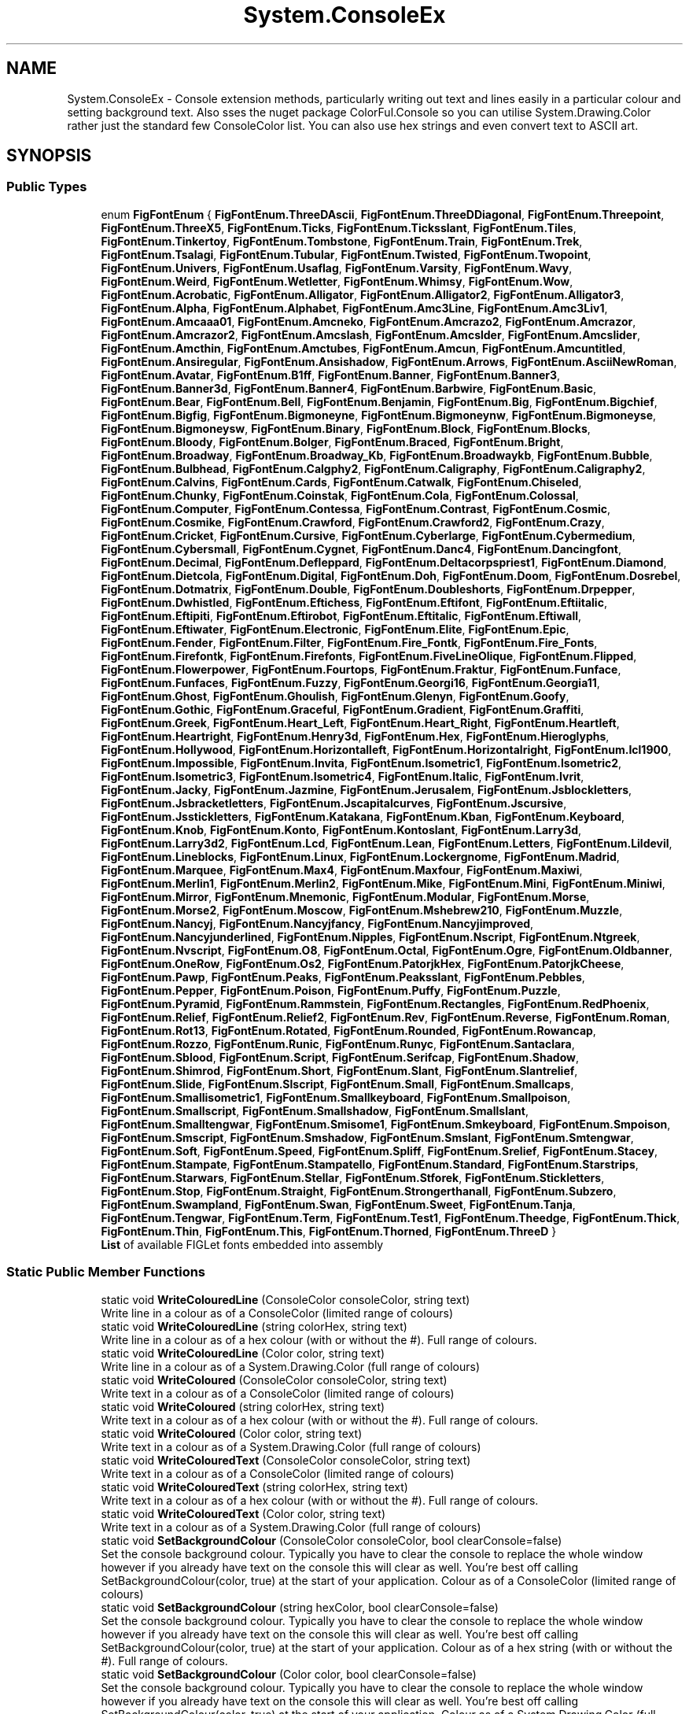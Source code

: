 .TH "System.ConsoleEx" 3 "Mon Aug 31 2020" "JB.Toolkit" \" -*- nroff -*-
.ad l
.nh
.SH NAME
System.ConsoleEx \- Console extension methods, particularly writing out text and lines easily in a particular colour and setting background text\&. Also sses the nuget package ColorFul\&.Console so you can utilise System\&.Drawing\&.Color rather just the standard few ConsoleColor list\&. You can also use hex strings and even convert text to ASCII art\&.  

.SH SYNOPSIS
.br
.PP
.SS "Public Types"

.in +1c
.ti -1c
.RI "enum \fBFigFontEnum\fP { \fBFigFontEnum\&.ThreeDAscii\fP, \fBFigFontEnum\&.ThreeDDiagonal\fP, \fBFigFontEnum\&.Threepoint\fP, \fBFigFontEnum\&.ThreeX5\fP, \fBFigFontEnum\&.Ticks\fP, \fBFigFontEnum\&.Ticksslant\fP, \fBFigFontEnum\&.Tiles\fP, \fBFigFontEnum\&.Tinkertoy\fP, \fBFigFontEnum\&.Tombstone\fP, \fBFigFontEnum\&.Train\fP, \fBFigFontEnum\&.Trek\fP, \fBFigFontEnum\&.Tsalagi\fP, \fBFigFontEnum\&.Tubular\fP, \fBFigFontEnum\&.Twisted\fP, \fBFigFontEnum\&.Twopoint\fP, \fBFigFontEnum\&.Univers\fP, \fBFigFontEnum\&.Usaflag\fP, \fBFigFontEnum\&.Varsity\fP, \fBFigFontEnum\&.Wavy\fP, \fBFigFontEnum\&.Weird\fP, \fBFigFontEnum\&.Wetletter\fP, \fBFigFontEnum\&.Whimsy\fP, \fBFigFontEnum\&.Wow\fP, \fBFigFontEnum\&.Acrobatic\fP, \fBFigFontEnum\&.Alligator\fP, \fBFigFontEnum\&.Alligator2\fP, \fBFigFontEnum\&.Alligator3\fP, \fBFigFontEnum\&.Alpha\fP, \fBFigFontEnum\&.Alphabet\fP, \fBFigFontEnum\&.Amc3Line\fP, \fBFigFontEnum\&.Amc3Liv1\fP, \fBFigFontEnum\&.Amcaaa01\fP, \fBFigFontEnum\&.Amcneko\fP, \fBFigFontEnum\&.Amcrazo2\fP, \fBFigFontEnum\&.Amcrazor\fP, \fBFigFontEnum\&.Amcrazor2\fP, \fBFigFontEnum\&.Amcslash\fP, \fBFigFontEnum\&.Amcslder\fP, \fBFigFontEnum\&.Amcslider\fP, \fBFigFontEnum\&.Amcthin\fP, \fBFigFontEnum\&.Amctubes\fP, \fBFigFontEnum\&.Amcun\fP, \fBFigFontEnum\&.Amcuntitled\fP, \fBFigFontEnum\&.Ansiregular\fP, \fBFigFontEnum\&.Ansishadow\fP, \fBFigFontEnum\&.Arrows\fP, \fBFigFontEnum\&.AsciiNewRoman\fP, \fBFigFontEnum\&.Avatar\fP, \fBFigFontEnum\&.B1ff\fP, \fBFigFontEnum\&.Banner\fP, \fBFigFontEnum\&.Banner3\fP, \fBFigFontEnum\&.Banner3d\fP, \fBFigFontEnum\&.Banner4\fP, \fBFigFontEnum\&.Barbwire\fP, \fBFigFontEnum\&.Basic\fP, \fBFigFontEnum\&.Bear\fP, \fBFigFontEnum\&.Bell\fP, \fBFigFontEnum\&.Benjamin\fP, \fBFigFontEnum\&.Big\fP, \fBFigFontEnum\&.Bigchief\fP, \fBFigFontEnum\&.Bigfig\fP, \fBFigFontEnum\&.Bigmoneyne\fP, \fBFigFontEnum\&.Bigmoneynw\fP, \fBFigFontEnum\&.Bigmoneyse\fP, \fBFigFontEnum\&.Bigmoneysw\fP, \fBFigFontEnum\&.Binary\fP, \fBFigFontEnum\&.Block\fP, \fBFigFontEnum\&.Blocks\fP, \fBFigFontEnum\&.Bloody\fP, \fBFigFontEnum\&.Bolger\fP, \fBFigFontEnum\&.Braced\fP, \fBFigFontEnum\&.Bright\fP, \fBFigFontEnum\&.Broadway\fP, \fBFigFontEnum\&.Broadway_Kb\fP, \fBFigFontEnum\&.Broadwaykb\fP, \fBFigFontEnum\&.Bubble\fP, \fBFigFontEnum\&.Bulbhead\fP, \fBFigFontEnum\&.Calgphy2\fP, \fBFigFontEnum\&.Caligraphy\fP, \fBFigFontEnum\&.Caligraphy2\fP, \fBFigFontEnum\&.Calvins\fP, \fBFigFontEnum\&.Cards\fP, \fBFigFontEnum\&.Catwalk\fP, \fBFigFontEnum\&.Chiseled\fP, \fBFigFontEnum\&.Chunky\fP, \fBFigFontEnum\&.Coinstak\fP, \fBFigFontEnum\&.Cola\fP, \fBFigFontEnum\&.Colossal\fP, \fBFigFontEnum\&.Computer\fP, \fBFigFontEnum\&.Contessa\fP, \fBFigFontEnum\&.Contrast\fP, \fBFigFontEnum\&.Cosmic\fP, \fBFigFontEnum\&.Cosmike\fP, \fBFigFontEnum\&.Crawford\fP, \fBFigFontEnum\&.Crawford2\fP, \fBFigFontEnum\&.Crazy\fP, \fBFigFontEnum\&.Cricket\fP, \fBFigFontEnum\&.Cursive\fP, \fBFigFontEnum\&.Cyberlarge\fP, \fBFigFontEnum\&.Cybermedium\fP, \fBFigFontEnum\&.Cybersmall\fP, \fBFigFontEnum\&.Cygnet\fP, \fBFigFontEnum\&.Danc4\fP, \fBFigFontEnum\&.Dancingfont\fP, \fBFigFontEnum\&.Decimal\fP, \fBFigFontEnum\&.Defleppard\fP, \fBFigFontEnum\&.Deltacorpspriest1\fP, \fBFigFontEnum\&.Diamond\fP, \fBFigFontEnum\&.Dietcola\fP, \fBFigFontEnum\&.Digital\fP, \fBFigFontEnum\&.Doh\fP, \fBFigFontEnum\&.Doom\fP, \fBFigFontEnum\&.Dosrebel\fP, \fBFigFontEnum\&.Dotmatrix\fP, \fBFigFontEnum\&.Double\fP, \fBFigFontEnum\&.Doubleshorts\fP, \fBFigFontEnum\&.Drpepper\fP, \fBFigFontEnum\&.Dwhistled\fP, \fBFigFontEnum\&.Eftichess\fP, \fBFigFontEnum\&.Eftifont\fP, \fBFigFontEnum\&.Eftiitalic\fP, \fBFigFontEnum\&.Eftipiti\fP, \fBFigFontEnum\&.Eftirobot\fP, \fBFigFontEnum\&.Eftitalic\fP, \fBFigFontEnum\&.Eftiwall\fP, \fBFigFontEnum\&.Eftiwater\fP, \fBFigFontEnum\&.Electronic\fP, \fBFigFontEnum\&.Elite\fP, \fBFigFontEnum\&.Epic\fP, \fBFigFontEnum\&.Fender\fP, \fBFigFontEnum\&.Filter\fP, \fBFigFontEnum\&.Fire_Fontk\fP, \fBFigFontEnum\&.Fire_Fonts\fP, \fBFigFontEnum\&.Firefontk\fP, \fBFigFontEnum\&.Firefonts\fP, \fBFigFontEnum\&.FiveLineOlique\fP, \fBFigFontEnum\&.Flipped\fP, \fBFigFontEnum\&.Flowerpower\fP, \fBFigFontEnum\&.Fourtops\fP, \fBFigFontEnum\&.Fraktur\fP, \fBFigFontEnum\&.Funface\fP, \fBFigFontEnum\&.Funfaces\fP, \fBFigFontEnum\&.Fuzzy\fP, \fBFigFontEnum\&.Georgi16\fP, \fBFigFontEnum\&.Georgia11\fP, \fBFigFontEnum\&.Ghost\fP, \fBFigFontEnum\&.Ghoulish\fP, \fBFigFontEnum\&.Glenyn\fP, \fBFigFontEnum\&.Goofy\fP, \fBFigFontEnum\&.Gothic\fP, \fBFigFontEnum\&.Graceful\fP, \fBFigFontEnum\&.Gradient\fP, \fBFigFontEnum\&.Graffiti\fP, \fBFigFontEnum\&.Greek\fP, \fBFigFontEnum\&.Heart_Left\fP, \fBFigFontEnum\&.Heart_Right\fP, \fBFigFontEnum\&.Heartleft\fP, \fBFigFontEnum\&.Heartright\fP, \fBFigFontEnum\&.Henry3d\fP, \fBFigFontEnum\&.Hex\fP, \fBFigFontEnum\&.Hieroglyphs\fP, \fBFigFontEnum\&.Hollywood\fP, \fBFigFontEnum\&.Horizontalleft\fP, \fBFigFontEnum\&.Horizontalright\fP, \fBFigFontEnum\&.Icl1900\fP, \fBFigFontEnum\&.Impossible\fP, \fBFigFontEnum\&.Invita\fP, \fBFigFontEnum\&.Isometric1\fP, \fBFigFontEnum\&.Isometric2\fP, \fBFigFontEnum\&.Isometric3\fP, \fBFigFontEnum\&.Isometric4\fP, \fBFigFontEnum\&.Italic\fP, \fBFigFontEnum\&.Ivrit\fP, \fBFigFontEnum\&.Jacky\fP, \fBFigFontEnum\&.Jazmine\fP, \fBFigFontEnum\&.Jerusalem\fP, \fBFigFontEnum\&.Jsblockletters\fP, \fBFigFontEnum\&.Jsbracketletters\fP, \fBFigFontEnum\&.Jscapitalcurves\fP, \fBFigFontEnum\&.Jscursive\fP, \fBFigFontEnum\&.Jsstickletters\fP, \fBFigFontEnum\&.Katakana\fP, \fBFigFontEnum\&.Kban\fP, \fBFigFontEnum\&.Keyboard\fP, \fBFigFontEnum\&.Knob\fP, \fBFigFontEnum\&.Konto\fP, \fBFigFontEnum\&.Kontoslant\fP, \fBFigFontEnum\&.Larry3d\fP, \fBFigFontEnum\&.Larry3d2\fP, \fBFigFontEnum\&.Lcd\fP, \fBFigFontEnum\&.Lean\fP, \fBFigFontEnum\&.Letters\fP, \fBFigFontEnum\&.Lildevil\fP, \fBFigFontEnum\&.Lineblocks\fP, \fBFigFontEnum\&.Linux\fP, \fBFigFontEnum\&.Lockergnome\fP, \fBFigFontEnum\&.Madrid\fP, \fBFigFontEnum\&.Marquee\fP, \fBFigFontEnum\&.Max4\fP, \fBFigFontEnum\&.Maxfour\fP, \fBFigFontEnum\&.Maxiwi\fP, \fBFigFontEnum\&.Merlin1\fP, \fBFigFontEnum\&.Merlin2\fP, \fBFigFontEnum\&.Mike\fP, \fBFigFontEnum\&.Mini\fP, \fBFigFontEnum\&.Miniwi\fP, \fBFigFontEnum\&.Mirror\fP, \fBFigFontEnum\&.Mnemonic\fP, \fBFigFontEnum\&.Modular\fP, \fBFigFontEnum\&.Morse\fP, \fBFigFontEnum\&.Morse2\fP, \fBFigFontEnum\&.Moscow\fP, \fBFigFontEnum\&.Mshebrew210\fP, \fBFigFontEnum\&.Muzzle\fP, \fBFigFontEnum\&.Nancyj\fP, \fBFigFontEnum\&.Nancyjfancy\fP, \fBFigFontEnum\&.Nancyjimproved\fP, \fBFigFontEnum\&.Nancyjunderlined\fP, \fBFigFontEnum\&.Nipples\fP, \fBFigFontEnum\&.Nscript\fP, \fBFigFontEnum\&.Ntgreek\fP, \fBFigFontEnum\&.Nvscript\fP, \fBFigFontEnum\&.O8\fP, \fBFigFontEnum\&.Octal\fP, \fBFigFontEnum\&.Ogre\fP, \fBFigFontEnum\&.Oldbanner\fP, \fBFigFontEnum\&.OneRow\fP, \fBFigFontEnum\&.Os2\fP, \fBFigFontEnum\&.PatorjkHex\fP, \fBFigFontEnum\&.PatorjkCheese\fP, \fBFigFontEnum\&.Pawp\fP, \fBFigFontEnum\&.Peaks\fP, \fBFigFontEnum\&.Peaksslant\fP, \fBFigFontEnum\&.Pebbles\fP, \fBFigFontEnum\&.Pepper\fP, \fBFigFontEnum\&.Poison\fP, \fBFigFontEnum\&.Puffy\fP, \fBFigFontEnum\&.Puzzle\fP, \fBFigFontEnum\&.Pyramid\fP, \fBFigFontEnum\&.Rammstein\fP, \fBFigFontEnum\&.Rectangles\fP, \fBFigFontEnum\&.RedPhoenix\fP, \fBFigFontEnum\&.Relief\fP, \fBFigFontEnum\&.Relief2\fP, \fBFigFontEnum\&.Rev\fP, \fBFigFontEnum\&.Reverse\fP, \fBFigFontEnum\&.Roman\fP, \fBFigFontEnum\&.Rot13\fP, \fBFigFontEnum\&.Rotated\fP, \fBFigFontEnum\&.Rounded\fP, \fBFigFontEnum\&.Rowancap\fP, \fBFigFontEnum\&.Rozzo\fP, \fBFigFontEnum\&.Runic\fP, \fBFigFontEnum\&.Runyc\fP, \fBFigFontEnum\&.Santaclara\fP, \fBFigFontEnum\&.Sblood\fP, \fBFigFontEnum\&.Script\fP, \fBFigFontEnum\&.Serifcap\fP, \fBFigFontEnum\&.Shadow\fP, \fBFigFontEnum\&.Shimrod\fP, \fBFigFontEnum\&.Short\fP, \fBFigFontEnum\&.Slant\fP, \fBFigFontEnum\&.Slantrelief\fP, \fBFigFontEnum\&.Slide\fP, \fBFigFontEnum\&.Slscript\fP, \fBFigFontEnum\&.Small\fP, \fBFigFontEnum\&.Smallcaps\fP, \fBFigFontEnum\&.Smallisometric1\fP, \fBFigFontEnum\&.Smallkeyboard\fP, \fBFigFontEnum\&.Smallpoison\fP, \fBFigFontEnum\&.Smallscript\fP, \fBFigFontEnum\&.Smallshadow\fP, \fBFigFontEnum\&.Smallslant\fP, \fBFigFontEnum\&.Smalltengwar\fP, \fBFigFontEnum\&.Smisome1\fP, \fBFigFontEnum\&.Smkeyboard\fP, \fBFigFontEnum\&.Smpoison\fP, \fBFigFontEnum\&.Smscript\fP, \fBFigFontEnum\&.Smshadow\fP, \fBFigFontEnum\&.Smslant\fP, \fBFigFontEnum\&.Smtengwar\fP, \fBFigFontEnum\&.Soft\fP, \fBFigFontEnum\&.Speed\fP, \fBFigFontEnum\&.Spliff\fP, \fBFigFontEnum\&.Srelief\fP, \fBFigFontEnum\&.Stacey\fP, \fBFigFontEnum\&.Stampate\fP, \fBFigFontEnum\&.Stampatello\fP, \fBFigFontEnum\&.Standard\fP, \fBFigFontEnum\&.Starstrips\fP, \fBFigFontEnum\&.Starwars\fP, \fBFigFontEnum\&.Stellar\fP, \fBFigFontEnum\&.Stforek\fP, \fBFigFontEnum\&.Stickletters\fP, \fBFigFontEnum\&.Stop\fP, \fBFigFontEnum\&.Straight\fP, \fBFigFontEnum\&.Strongerthanall\fP, \fBFigFontEnum\&.Subzero\fP, \fBFigFontEnum\&.Swampland\fP, \fBFigFontEnum\&.Swan\fP, \fBFigFontEnum\&.Sweet\fP, \fBFigFontEnum\&.Tanja\fP, \fBFigFontEnum\&.Tengwar\fP, \fBFigFontEnum\&.Term\fP, \fBFigFontEnum\&.Test1\fP, \fBFigFontEnum\&.Theedge\fP, \fBFigFontEnum\&.Thick\fP, \fBFigFontEnum\&.Thin\fP, \fBFigFontEnum\&.This\fP, \fBFigFontEnum\&.Thorned\fP, \fBFigFontEnum\&.ThreeD\fP }"
.br
.RI "\fBList\fP of available FIGLet fonts embedded into assembly "
.in -1c
.SS "Static Public Member Functions"

.in +1c
.ti -1c
.RI "static void \fBWriteColouredLine\fP (ConsoleColor consoleColor, string text)"
.br
.RI "Write line in a colour as of a ConsoleColor (limited range of colours) "
.ti -1c
.RI "static void \fBWriteColouredLine\fP (string colorHex, string text)"
.br
.RI "Write line in a colour as of a hex colour (with or without the #)\&. Full range of colours\&. "
.ti -1c
.RI "static void \fBWriteColouredLine\fP (Color color, string text)"
.br
.RI "Write line in a colour as of a System\&.Drawing\&.Color (full range of colours) "
.ti -1c
.RI "static void \fBWriteColoured\fP (ConsoleColor consoleColor, string text)"
.br
.RI "Write text in a colour as of a ConsoleColor (limited range of colours) "
.ti -1c
.RI "static void \fBWriteColoured\fP (string colorHex, string text)"
.br
.RI "Write text in a colour as of a hex colour (with or without the #)\&. Full range of colours\&. "
.ti -1c
.RI "static void \fBWriteColoured\fP (Color color, string text)"
.br
.RI "Write text in a colour as of a System\&.Drawing\&.Color (full range of colours) "
.ti -1c
.RI "static void \fBWriteColouredText\fP (ConsoleColor consoleColor, string text)"
.br
.RI "Write text in a colour as of a ConsoleColor (limited range of colours) "
.ti -1c
.RI "static void \fBWriteColouredText\fP (string colorHex, string text)"
.br
.RI "Write text in a colour as of a hex colour (with or without the #)\&. Full range of colours\&. "
.ti -1c
.RI "static void \fBWriteColouredText\fP (Color color, string text)"
.br
.RI "Write text in a colour as of a System\&.Drawing\&.Color (full range of colours) "
.ti -1c
.RI "static void \fBSetBackgroundColour\fP (ConsoleColor consoleColor, bool clearConsole=false)"
.br
.RI "Set the console background colour\&. Typically you have to clear the console to replace the whole window however if you already have text on the console this will clear as well\&. You're best off calling SetBackgroundColour(color, true) at the start of your application\&. Colour as of a ConsoleColor (limited range of colours) "
.ti -1c
.RI "static void \fBSetBackgroundColour\fP (string hexColor, bool clearConsole=false)"
.br
.RI "Set the console background colour\&. Typically you have to clear the console to replace the whole window however if you already have text on the console this will clear as well\&. You're best off calling SetBackgroundColour(color, true) at the start of your application\&. Colour as of a hex string (with or without the #)\&. Full range of colours\&. "
.ti -1c
.RI "static void \fBSetBackgroundColour\fP (Color color, bool clearConsole=false)"
.br
.RI "Set the console background colour\&. Typically you have to clear the console to replace the whole window however if you already have text on the console this will clear as well\&. You're best off calling SetBackgroundColour(color, true) at the start of your application\&. Colour as of a System\&.Drawing\&.Color (full range of colours) "
.ti -1c
.RI "static void \fBSetupBetterConsole\fP ()"
.br
.RI "Set the background colour to a nice dark grey, centre the console and disable the cursor "
.ti -1c
.RI "static void \fBWriteAsciiArt\fP (\fBFigFontEnum\fP font, ConsoleColor consoleColor, string text)"
.br
.RI "Produce ASCII art text\&. Use a range of FIGlet fonts easily set via enum list\&. "
.ti -1c
.RI "static void \fBWriteAsciiArt\fP (\fBFigFontEnum\fP font, string hexColor, string text)"
.br
.RI "Produce ASCII art text\&. Use a range of FIGlet fonts easily set via enum list\&. "
.ti -1c
.RI "static void \fBWriteAsciiArt\fP (\fBFigFontEnum\fP font, Color color, string text)"
.br
.RI "Produce ASCII art text\&. Use a range of FIGlet fonts easily set via enum list\&. "
.ti -1c
.RI "static void \fBWriteAsciiArt\fP (ConsoleColor consoleColor, string text)"
.br
.RI "Produce ASCII art text (default font)\&. "
.ti -1c
.RI "static void \fBWriteAsciiArt\fP (string hexColor, string text)"
.br
.RI "Produce ASCII art text (default font)\&. "
.ti -1c
.RI "static void \fBWriteAsciiArt\fP (Color color, string text)"
.br
.RI "Produce ASCII art text (default font)\&. "
.ti -1c
.RI "static void \fBDisableCursor\fP ()"
.br
.ti -1c
.RI "static void \fBEnableCursor\fP ()"
.br
.ti -1c
.RI "static void \fBShowSpinner\fP ()"
.br
.RI "Shows an animated spinner "
.ti -1c
.RI "static void \fBStopSpinner\fP ()"
.br
.RI "Stops the animated spinner "
.ti -1c
.RI "static void \fBCentreConsole\fP ()"
.br
.RI "Centres the console in the the middle of the screen\&. You'll have to add a reference to System\&.Windows\&.Forms\&. "
.in -1c
.SH "Detailed Description"
.PP 
Console extension methods, particularly writing out text and lines easily in a particular colour and setting background text\&. Also sses the nuget package ColorFul\&.Console so you can utilise System\&.Drawing\&.Color rather just the standard few ConsoleColor list\&. You can also use hex strings and even convert text to ASCII art\&. 


.SH "Member Enumeration Documentation"
.PP 
.SS "enum \fBSystem\&.ConsoleEx\&.FigFontEnum\fP\fC [strong]\fP"

.PP
\fBList\fP of available FIGLet fonts embedded into assembly 
.PP
\fBEnumerator\fP
.in +1c
.TP
\fB\fIThreeDAscii \fP\fP
.TP
\fB\fIThreeDDiagonal \fP\fP
.TP
\fB\fIThreepoint \fP\fP
.TP
\fB\fIThreeX5 \fP\fP
.TP
\fB\fITicks \fP\fP
.TP
\fB\fITicksslant \fP\fP
.TP
\fB\fITiles \fP\fP
.TP
\fB\fITinkertoy \fP\fP
.TP
\fB\fITombstone \fP\fP
.TP
\fB\fITrain \fP\fP
.TP
\fB\fITrek \fP\fP
.TP
\fB\fITsalagi \fP\fP
.TP
\fB\fITubular \fP\fP
.TP
\fB\fITwisted \fP\fP
.TP
\fB\fITwopoint \fP\fP
.TP
\fB\fIUnivers \fP\fP
.TP
\fB\fIUsaflag \fP\fP
.TP
\fB\fIVarsity \fP\fP
.TP
\fB\fIWavy \fP\fP
.TP
\fB\fIWeird \fP\fP
.TP
\fB\fIWetletter \fP\fP
.TP
\fB\fIWhimsy \fP\fP
.TP
\fB\fIWow \fP\fP
.TP
\fB\fIAcrobatic \fP\fP
.TP
\fB\fIAlligator \fP\fP
.TP
\fB\fIAlligator2 \fP\fP
.TP
\fB\fIAlligator3 \fP\fP
.TP
\fB\fIAlpha \fP\fP
.TP
\fB\fIAlphabet \fP\fP
.TP
\fB\fIAmc3Line \fP\fP
.TP
\fB\fIAmc3Liv1 \fP\fP
.TP
\fB\fIAmcaaa01 \fP\fP
.TP
\fB\fIAmcneko \fP\fP
.TP
\fB\fIAmcrazo2 \fP\fP
.TP
\fB\fIAmcrazor \fP\fP
.TP
\fB\fIAmcrazor2 \fP\fP
.TP
\fB\fIAmcslash \fP\fP
.TP
\fB\fIAmcslder \fP\fP
.TP
\fB\fIAmcslider \fP\fP
.TP
\fB\fIAmcthin \fP\fP
.TP
\fB\fIAmctubes \fP\fP
.TP
\fB\fIAmcun \fP\fP
.TP
\fB\fIAmcuntitled \fP\fP
.TP
\fB\fIAnsiregular \fP\fP
.TP
\fB\fIAnsishadow \fP\fP
.TP
\fB\fIArrows \fP\fP
.TP
\fB\fIAsciiNewRoman \fP\fP
.TP
\fB\fIAvatar \fP\fP
.TP
\fB\fIB1ff \fP\fP
.TP
\fB\fIBanner \fP\fP
.TP
\fB\fIBanner3 \fP\fP
.TP
\fB\fIBanner3d \fP\fP
.TP
\fB\fIBanner4 \fP\fP
.TP
\fB\fIBarbwire \fP\fP
.TP
\fB\fIBasic \fP\fP
.TP
\fB\fIBear \fP\fP
.TP
\fB\fIBell \fP\fP
.TP
\fB\fIBenjamin \fP\fP
.TP
\fB\fIBig \fP\fP
.TP
\fB\fIBigchief \fP\fP
.TP
\fB\fIBigfig \fP\fP
.TP
\fB\fIBigmoneyne \fP\fP
.TP
\fB\fIBigmoneynw \fP\fP
.TP
\fB\fIBigmoneyse \fP\fP
.TP
\fB\fIBigmoneysw \fP\fP
.TP
\fB\fIBinary \fP\fP
.TP
\fB\fIBlock \fP\fP
.TP
\fB\fIBlocks \fP\fP
.TP
\fB\fIBloody \fP\fP
.TP
\fB\fIBolger \fP\fP
.TP
\fB\fIBraced \fP\fP
.TP
\fB\fIBright \fP\fP
.TP
\fB\fIBroadway \fP\fP
.TP
\fB\fIBroadway_Kb \fP\fP
.TP
\fB\fIBroadwaykb \fP\fP
.TP
\fB\fIBubble \fP\fP
.TP
\fB\fIBulbhead \fP\fP
.TP
\fB\fICalgphy2 \fP\fP
.TP
\fB\fICaligraphy \fP\fP
.TP
\fB\fICaligraphy2 \fP\fP
.TP
\fB\fICalvins \fP\fP
.TP
\fB\fICards \fP\fP
.TP
\fB\fICatwalk \fP\fP
.TP
\fB\fIChiseled \fP\fP
.TP
\fB\fIChunky \fP\fP
.TP
\fB\fICoinstak \fP\fP
.TP
\fB\fICola \fP\fP
.TP
\fB\fIColossal \fP\fP
.TP
\fB\fIComputer \fP\fP
.TP
\fB\fIContessa \fP\fP
.TP
\fB\fIContrast \fP\fP
.TP
\fB\fICosmic \fP\fP
.TP
\fB\fICosmike \fP\fP
.TP
\fB\fICrawford \fP\fP
.TP
\fB\fICrawford2 \fP\fP
.TP
\fB\fICrazy \fP\fP
.TP
\fB\fICricket \fP\fP
.TP
\fB\fICursive \fP\fP
.TP
\fB\fICyberlarge \fP\fP
.TP
\fB\fICybermedium \fP\fP
.TP
\fB\fICybersmall \fP\fP
.TP
\fB\fICygnet \fP\fP
.TP
\fB\fIDanc4 \fP\fP
.TP
\fB\fIDancingfont \fP\fP
.TP
\fB\fIDecimal \fP\fP
.TP
\fB\fIDefleppard \fP\fP
.TP
\fB\fIDeltacorpspriest1 \fP\fP
.TP
\fB\fIDiamond \fP\fP
.TP
\fB\fIDietcola \fP\fP
.TP
\fB\fIDigital \fP\fP
.TP
\fB\fIDoh \fP\fP
.TP
\fB\fIDoom \fP\fP
.TP
\fB\fIDosrebel \fP\fP
.TP
\fB\fIDotmatrix \fP\fP
.TP
\fB\fIDouble \fP\fP
.TP
\fB\fIDoubleshorts \fP\fP
.TP
\fB\fIDrpepper \fP\fP
.TP
\fB\fIDwhistled \fP\fP
.TP
\fB\fIEftichess \fP\fP
.TP
\fB\fIEftifont \fP\fP
.TP
\fB\fIEftiitalic \fP\fP
.TP
\fB\fIEftipiti \fP\fP
.TP
\fB\fIEftirobot \fP\fP
.TP
\fB\fIEftitalic \fP\fP
.TP
\fB\fIEftiwall \fP\fP
.TP
\fB\fIEftiwater \fP\fP
.TP
\fB\fIElectronic \fP\fP
.TP
\fB\fIElite \fP\fP
.TP
\fB\fIEpic \fP\fP
.TP
\fB\fIFender \fP\fP
.TP
\fB\fIFilter \fP\fP
.TP
\fB\fIFire_Fontk \fP\fP
.TP
\fB\fIFire_Fonts \fP\fP
.TP
\fB\fIFirefontk \fP\fP
.TP
\fB\fIFirefonts \fP\fP
.TP
\fB\fIFiveLineOlique \fP\fP
.TP
\fB\fIFlipped \fP\fP
.TP
\fB\fIFlowerpower \fP\fP
.TP
\fB\fIFourtops \fP\fP
.TP
\fB\fIFraktur \fP\fP
.TP
\fB\fIFunface \fP\fP
.TP
\fB\fIFunfaces \fP\fP
.TP
\fB\fIFuzzy \fP\fP
.TP
\fB\fIGeorgi16 \fP\fP
.TP
\fB\fIGeorgia11 \fP\fP
.TP
\fB\fIGhost \fP\fP
.TP
\fB\fIGhoulish \fP\fP
.TP
\fB\fIGlenyn \fP\fP
.TP
\fB\fIGoofy \fP\fP
.TP
\fB\fIGothic \fP\fP
.TP
\fB\fIGraceful \fP\fP
.TP
\fB\fIGradient \fP\fP
.TP
\fB\fIGraffiti \fP\fP
.TP
\fB\fIGreek \fP\fP
.TP
\fB\fIHeart_Left \fP\fP
.TP
\fB\fIHeart_Right \fP\fP
.TP
\fB\fIHeartleft \fP\fP
.TP
\fB\fIHeartright \fP\fP
.TP
\fB\fIHenry3d \fP\fP
.TP
\fB\fIHex \fP\fP
.TP
\fB\fIHieroglyphs \fP\fP
.TP
\fB\fIHollywood \fP\fP
.TP
\fB\fIHorizontalleft \fP\fP
.TP
\fB\fIHorizontalright \fP\fP
.TP
\fB\fIIcl1900 \fP\fP
.TP
\fB\fIImpossible \fP\fP
.TP
\fB\fIInvita \fP\fP
.TP
\fB\fIIsometric1 \fP\fP
.TP
\fB\fIIsometric2 \fP\fP
.TP
\fB\fIIsometric3 \fP\fP
.TP
\fB\fIIsometric4 \fP\fP
.TP
\fB\fIItalic \fP\fP
.TP
\fB\fIIvrit \fP\fP
.TP
\fB\fIJacky \fP\fP
.TP
\fB\fIJazmine \fP\fP
.TP
\fB\fIJerusalem \fP\fP
.TP
\fB\fIJsblockletters \fP\fP
.TP
\fB\fIJsbracketletters \fP\fP
.TP
\fB\fIJscapitalcurves \fP\fP
.TP
\fB\fIJscursive \fP\fP
.TP
\fB\fIJsstickletters \fP\fP
.TP
\fB\fIKatakana \fP\fP
.TP
\fB\fIKban \fP\fP
.TP
\fB\fIKeyboard \fP\fP
.TP
\fB\fIKnob \fP\fP
.TP
\fB\fIKonto \fP\fP
.TP
\fB\fIKontoslant \fP\fP
.TP
\fB\fILarry3d \fP\fP
.TP
\fB\fILarry3d2 \fP\fP
.TP
\fB\fILcd \fP\fP
.TP
\fB\fILean \fP\fP
.TP
\fB\fILetters \fP\fP
.TP
\fB\fILildevil \fP\fP
.TP
\fB\fILineblocks \fP\fP
.TP
\fB\fILinux \fP\fP
.TP
\fB\fILockergnome \fP\fP
.TP
\fB\fIMadrid \fP\fP
.TP
\fB\fIMarquee \fP\fP
.TP
\fB\fIMax4 \fP\fP
.TP
\fB\fIMaxfour \fP\fP
.TP
\fB\fIMaxiwi \fP\fP
.TP
\fB\fIMerlin1 \fP\fP
.TP
\fB\fIMerlin2 \fP\fP
.TP
\fB\fIMike \fP\fP
.TP
\fB\fIMini \fP\fP
.TP
\fB\fIMiniwi \fP\fP
.TP
\fB\fIMirror \fP\fP
.TP
\fB\fIMnemonic \fP\fP
.TP
\fB\fIModular \fP\fP
.TP
\fB\fIMorse \fP\fP
.TP
\fB\fIMorse2 \fP\fP
.TP
\fB\fIMoscow \fP\fP
.TP
\fB\fIMshebrew210 \fP\fP
.TP
\fB\fIMuzzle \fP\fP
.TP
\fB\fINancyj \fP\fP
.TP
\fB\fINancyjfancy \fP\fP
.TP
\fB\fINancyjimproved \fP\fP
.TP
\fB\fINancyjunderlined \fP\fP
.TP
\fB\fINipples \fP\fP
.TP
\fB\fINscript \fP\fP
.TP
\fB\fINtgreek \fP\fP
.TP
\fB\fINvscript \fP\fP
.TP
\fB\fIO8 \fP\fP
.TP
\fB\fIOctal \fP\fP
.TP
\fB\fIOgre \fP\fP
.TP
\fB\fIOldbanner \fP\fP
.TP
\fB\fIOneRow \fP\fP
.TP
\fB\fIOs2 \fP\fP
.TP
\fB\fIPatorjkHex \fP\fP
.TP
\fB\fIPatorjkCheese \fP\fP
.TP
\fB\fIPawp \fP\fP
.TP
\fB\fIPeaks \fP\fP
.TP
\fB\fIPeaksslant \fP\fP
.TP
\fB\fIPebbles \fP\fP
.TP
\fB\fIPepper \fP\fP
.TP
\fB\fIPoison \fP\fP
.TP
\fB\fIPuffy \fP\fP
.TP
\fB\fIPuzzle \fP\fP
.TP
\fB\fIPyramid \fP\fP
.TP
\fB\fIRammstein \fP\fP
.TP
\fB\fIRectangles \fP\fP
.TP
\fB\fIRedPhoenix \fP\fP
.TP
\fB\fIRelief \fP\fP
.TP
\fB\fIRelief2 \fP\fP
.TP
\fB\fIRev \fP\fP
.TP
\fB\fIReverse \fP\fP
.TP
\fB\fIRoman \fP\fP
.TP
\fB\fIRot13 \fP\fP
.TP
\fB\fIRotated \fP\fP
.TP
\fB\fIRounded \fP\fP
.TP
\fB\fIRowancap \fP\fP
.TP
\fB\fIRozzo \fP\fP
.TP
\fB\fIRunic \fP\fP
.TP
\fB\fIRunyc \fP\fP
.TP
\fB\fISantaclara \fP\fP
.TP
\fB\fISblood \fP\fP
.TP
\fB\fIScript \fP\fP
.TP
\fB\fISerifcap \fP\fP
.TP
\fB\fIShadow \fP\fP
.TP
\fB\fIShimrod \fP\fP
.TP
\fB\fIShort \fP\fP
.TP
\fB\fISlant \fP\fP
.TP
\fB\fISlantrelief \fP\fP
.TP
\fB\fISlide \fP\fP
.TP
\fB\fISlscript \fP\fP
.TP
\fB\fISmall \fP\fP
.TP
\fB\fISmallcaps \fP\fP
.TP
\fB\fISmallisometric1 \fP\fP
.TP
\fB\fISmallkeyboard \fP\fP
.TP
\fB\fISmallpoison \fP\fP
.TP
\fB\fISmallscript \fP\fP
.TP
\fB\fISmallshadow \fP\fP
.TP
\fB\fISmallslant \fP\fP
.TP
\fB\fISmalltengwar \fP\fP
.TP
\fB\fISmisome1 \fP\fP
.TP
\fB\fISmkeyboard \fP\fP
.TP
\fB\fISmpoison \fP\fP
.TP
\fB\fISmscript \fP\fP
.TP
\fB\fISmshadow \fP\fP
.TP
\fB\fISmslant \fP\fP
.TP
\fB\fISmtengwar \fP\fP
.TP
\fB\fISoft \fP\fP
.TP
\fB\fISpeed \fP\fP
.TP
\fB\fISpliff \fP\fP
.TP
\fB\fISrelief \fP\fP
.TP
\fB\fIStacey \fP\fP
.TP
\fB\fIStampate \fP\fP
.TP
\fB\fIStampatello \fP\fP
.TP
\fB\fIStandard \fP\fP
.TP
\fB\fIStarstrips \fP\fP
.TP
\fB\fIStarwars \fP\fP
.TP
\fB\fIStellar \fP\fP
.TP
\fB\fIStforek \fP\fP
.TP
\fB\fIStickletters \fP\fP
.TP
\fB\fIStop \fP\fP
.TP
\fB\fIStraight \fP\fP
.TP
\fB\fIStrongerthanall \fP\fP
.TP
\fB\fISubzero \fP\fP
.TP
\fB\fISwampland \fP\fP
.TP
\fB\fISwan \fP\fP
.TP
\fB\fISweet \fP\fP
.TP
\fB\fITanja \fP\fP
.TP
\fB\fITengwar \fP\fP
.TP
\fB\fITerm \fP\fP
.TP
\fB\fITest1 \fP\fP
.TP
\fB\fITheedge \fP\fP
.TP
\fB\fIThick \fP\fP
.TP
\fB\fIThin \fP\fP
.TP
\fB\fIThis \fP\fP
.TP
\fB\fIThorned \fP\fP
.TP
\fB\fIThreeD \fP\fP
.SH "Member Function Documentation"
.PP 
.SS "static void System\&.ConsoleEx\&.CentreConsole ()\fC [static]\fP"

.PP
Centres the console in the the middle of the screen\&. You'll have to add a reference to System\&.Windows\&.Forms\&. 
.SS "static void System\&.ConsoleEx\&.DisableCursor ()\fC [static]\fP"

.SS "static void System\&.ConsoleEx\&.EnableCursor ()\fC [static]\fP"

.SS "static void System\&.ConsoleEx\&.SetBackgroundColour (Color color, bool clearConsole = \fCfalse\fP)\fC [static]\fP"

.PP
Set the console background colour\&. Typically you have to clear the console to replace the whole window however if you already have text on the console this will clear as well\&. You're best off calling SetBackgroundColour(color, true) at the start of your application\&. Colour as of a System\&.Drawing\&.Color (full range of colours) 
.PP
\fBParameters\fP
.RS 4
\fIclearConsole\fP 
.RE
.PP

.SS "static void System\&.ConsoleEx\&.SetBackgroundColour (ConsoleColor consoleColor, bool clearConsole = \fCfalse\fP)\fC [static]\fP"

.PP
Set the console background colour\&. Typically you have to clear the console to replace the whole window however if you already have text on the console this will clear as well\&. You're best off calling SetBackgroundColour(color, true) at the start of your application\&. Colour as of a ConsoleColor (limited range of colours) 
.PP
\fBParameters\fP
.RS 4
\fIclearConsole\fP 
.RE
.PP

.SS "static void System\&.ConsoleEx\&.SetBackgroundColour (string hexColor, bool clearConsole = \fCfalse\fP)\fC [static]\fP"

.PP
Set the console background colour\&. Typically you have to clear the console to replace the whole window however if you already have text on the console this will clear as well\&. You're best off calling SetBackgroundColour(color, true) at the start of your application\&. Colour as of a hex string (with or without the #)\&. Full range of colours\&. 
.PP
\fBParameters\fP
.RS 4
\fIclearConsole\fP 
.RE
.PP

.SS "static void System\&.ConsoleEx\&.SetupBetterConsole ()\fC [static]\fP"

.PP
Set the background colour to a nice dark grey, centre the console and disable the cursor 
.SS "static void System\&.ConsoleEx\&.ShowSpinner ()\fC [static]\fP"

.PP
Shows an animated spinner 
.SS "static void System\&.ConsoleEx\&.StopSpinner ()\fC [static]\fP"

.PP
Stops the animated spinner 
.SS "static void System\&.ConsoleEx\&.WriteAsciiArt (Color color, string text)\fC [static]\fP"

.PP
Produce ASCII art text (default font)\&. 
.SS "static void System\&.ConsoleEx\&.WriteAsciiArt (ConsoleColor consoleColor, string text)\fC [static]\fP"

.PP
Produce ASCII art text (default font)\&. 
.SS "static void System\&.ConsoleEx\&.WriteAsciiArt (\fBFigFontEnum\fP font, Color color, string text)\fC [static]\fP"

.PP
Produce ASCII art text\&. Use a range of FIGlet fonts easily set via enum list\&. 
.PP
\fBParameters\fP
.RS 4
\fIfont\fP FIGlet Font enum
.RE
.PP

.SS "static void System\&.ConsoleEx\&.WriteAsciiArt (\fBFigFontEnum\fP font, ConsoleColor consoleColor, string text)\fC [static]\fP"

.PP
Produce ASCII art text\&. Use a range of FIGlet fonts easily set via enum list\&. 
.PP
\fBParameters\fP
.RS 4
\fIfont\fP FIGlet Font enum
.RE
.PP

.SS "static void System\&.ConsoleEx\&.WriteAsciiArt (\fBFigFontEnum\fP font, string hexColor, string text)\fC [static]\fP"

.PP
Produce ASCII art text\&. Use a range of FIGlet fonts easily set via enum list\&. 
.PP
\fBParameters\fP
.RS 4
\fIfont\fP FIGlet Font enum
.RE
.PP

.SS "static void System\&.ConsoleEx\&.WriteAsciiArt (string hexColor, string text)\fC [static]\fP"

.PP
Produce ASCII art text (default font)\&. 
.SS "static void System\&.ConsoleEx\&.WriteColoured (Color color, string text)\fC [static]\fP"

.PP
Write text in a colour as of a System\&.Drawing\&.Color (full range of colours) 
.SS "static void System\&.ConsoleEx\&.WriteColoured (ConsoleColor consoleColor, string text)\fC [static]\fP"

.PP
Write text in a colour as of a ConsoleColor (limited range of colours) 
.SS "static void System\&.ConsoleEx\&.WriteColoured (string colorHex, string text)\fC [static]\fP"

.PP
Write text in a colour as of a hex colour (with or without the #)\&. Full range of colours\&. 
.SS "static void System\&.ConsoleEx\&.WriteColouredLine (Color color, string text)\fC [static]\fP"

.PP
Write line in a colour as of a System\&.Drawing\&.Color (full range of colours) 
.SS "static void System\&.ConsoleEx\&.WriteColouredLine (ConsoleColor consoleColor, string text)\fC [static]\fP"

.PP
Write line in a colour as of a ConsoleColor (limited range of colours) 
.SS "static void System\&.ConsoleEx\&.WriteColouredLine (string colorHex, string text)\fC [static]\fP"

.PP
Write line in a colour as of a hex colour (with or without the #)\&. Full range of colours\&. 
.SS "static void System\&.ConsoleEx\&.WriteColouredText (Color color, string text)\fC [static]\fP"

.PP
Write text in a colour as of a System\&.Drawing\&.Color (full range of colours) 
.SS "static void System\&.ConsoleEx\&.WriteColouredText (ConsoleColor consoleColor, string text)\fC [static]\fP"

.PP
Write text in a colour as of a ConsoleColor (limited range of colours) 
.SS "static void System\&.ConsoleEx\&.WriteColouredText (string colorHex, string text)\fC [static]\fP"

.PP
Write text in a colour as of a hex colour (with or without the #)\&. Full range of colours\&. 

.SH "Author"
.PP 
Generated automatically by Doxygen for JB\&.Toolkit from the source code\&.
